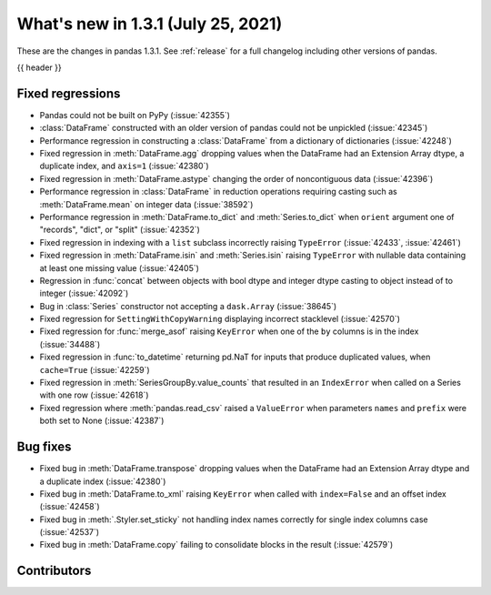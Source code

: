 .. _whatsnew_131:

What's new in 1.3.1 (July 25, 2021)
-----------------------------------

These are the changes in pandas 1.3.1. See :ref:`release` for a full changelog
including other versions of pandas.

{{ header }}

.. ---------------------------------------------------------------------------

.. _whatsnew_131.regressions:

Fixed regressions
~~~~~~~~~~~~~~~~~
- Pandas could not be built on PyPy (:issue:`42355`)
- :class:`DataFrame` constructed with an older version of pandas could not be unpickled (:issue:`42345`)
- Performance regression in constructing a :class:`DataFrame` from a dictionary of dictionaries (:issue:`42248`)
- Fixed regression in :meth:`DataFrame.agg` dropping values when the DataFrame had an Extension Array dtype, a duplicate index, and ``axis=1`` (:issue:`42380`)
- Fixed regression in :meth:`DataFrame.astype` changing the order of noncontiguous data (:issue:`42396`)
- Performance regression in :class:`DataFrame` in reduction operations requiring casting such as :meth:`DataFrame.mean` on integer data (:issue:`38592`)
- Performance regression in :meth:`DataFrame.to_dict` and :meth:`Series.to_dict` when ``orient`` argument one of "records", "dict", or "split" (:issue:`42352`)
- Fixed regression in indexing with a ``list`` subclass incorrectly raising ``TypeError`` (:issue:`42433`, :issue:`42461`)
- Fixed regression in :meth:`DataFrame.isin` and :meth:`Series.isin` raising ``TypeError`` with nullable data containing at least one missing value (:issue:`42405`)
- Regression in :func:`concat` between objects with bool dtype and integer dtype casting to object instead of to integer (:issue:`42092`)
- Bug in :class:`Series` constructor not accepting a ``dask.Array`` (:issue:`38645`)
- Fixed regression for ``SettingWithCopyWarning`` displaying incorrect stacklevel (:issue:`42570`)
- Fixed regression for :func:`merge_asof` raising ``KeyError`` when one of the ``by`` columns is in the index (:issue:`34488`)
- Fixed regression in :func:`to_datetime` returning pd.NaT for inputs that produce duplicated values, when ``cache=True`` (:issue:`42259`)
- Fixed regression in :meth:`SeriesGroupBy.value_counts` that resulted in an ``IndexError`` when called on a Series with one row (:issue:`42618`)
- Fixed regression where :meth:`pandas.read_csv` raised a ``ValueError`` when parameters ``names`` and ``prefix`` were both set to None (:issue:`42387`)

.. ---------------------------------------------------------------------------

.. _whatsnew_131.bug_fixes:

Bug fixes
~~~~~~~~~
- Fixed bug in :meth:`DataFrame.transpose` dropping values when the DataFrame had an Extension Array dtype and a duplicate index (:issue:`42380`)
- Fixed bug in :meth:`DataFrame.to_xml` raising ``KeyError`` when called with ``index=False`` and an offset index (:issue:`42458`)
- Fixed bug in :meth:`.Styler.set_sticky` not handling index names correctly for single index columns case (:issue:`42537`)
- Fixed bug in :meth:`DataFrame.copy` failing to consolidate blocks in the result (:issue:`42579`)

.. ---------------------------------------------------------------------------

.. _whatsnew_131.contributors:

Contributors
~~~~~~~~~~~~

.. contributors:: v1.3.0..v1.3.1|HEAD
